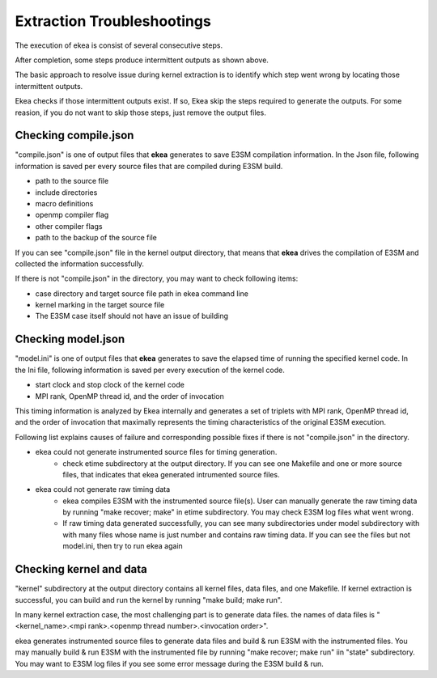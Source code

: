 .. _commands-trouble:


=============================
Extraction Troubleshootings
=============================

The execution of ekea is consist of several consecutive steps.

.. image:: ../_static/ekea-steps.png

After completion, some steps produce intermittent outputs as shown above.

The basic approach to resolve issue during kernel extraction is to identify which step went wrong by locating those intermittent outputs.

Ekea checks if those intermittent outputs exist. If so, Ekea skip the steps required to generate the outputs. For some reasion, if you do not want to skip those steps, just remove the output files.

Checking compile.json
============================

"compile.json" is one of output files that **ekea** generates to save E3SM compilation information. In the Json file, following information is saved per every source files that are compiled during E3SM build.

* path to the source file
* include directories
* macro definitions
* openmp compiler flag
* other compiler flags
* path to the backup of the source file

If you can see "compile.json" file in the kernel output directory, that means that **ekea** drives the compilation of E3SM and collected the information successfully.

If there is not "compile.json" in the directory, you may want to check following items:

* case directory and target source file path in ekea command line
* kernel marking in the target source file
* The E3SM case itself should not have an issue of building

Checking model.json
============================

"model.ini" is one of output files that **ekea** generates to save the elapsed time of running the specified kernel code. In the Ini file, following information is saved per every execution of the kernel code.

* start clock and stop clock of the kernel code
* MPI rank, OpenMP thread id, and the order of invocation

This timing information is analyzed by Ekea internally and generates a set of triplets with MPI rank, OpenMP thread id, and the order of invocation that maximally represents the timing characteristics of the original E3SM execution.

Following list explains causes of failure and corresponding possible fixes if there is not "compile.json" in the directory.

* ekea could not generate instrumented source files for timing generation.
   - check etime subdirectory at the output directory. If you can see one Makefile and one or more source files, that indicates that ekea generated intrumented source files.
* ekea could not generate raw timing data
   - ekea compiles E3SM with the instrumented source file(s). User can manually generate the raw timing data by running "make recover; make" in etime subdirectory. You may check E3SM log files what went wrong.
   - If raw timing data generated successfully, you can see many subdirectories under model subdirectory with with many files whose name is just number and contains raw timing data. If you can see the files but not model.ini, then try to run ekea again



Checking kernel and data
============================

"kernel" subdirectory at the output directory contains all kernel files, data files, and one Makefile. If kernel extraction is successful, you can build and run the kernel by running "make build; make run".

In many kernel extraction case, the most challenging part is to generate data files. the names of data files is "<kernel_name>.<mpi rank>.<openmp thread number>.<invocation order>". 

ekea generates instrumented source files to generate data files and build & run E3SM with the instrumented files. You may manually build & run E3SM with the instrumented file by running "make recover; make run" iin "state" subdirectory. You may want to E3SM log files if you see some error message during the E3SM build & run.

